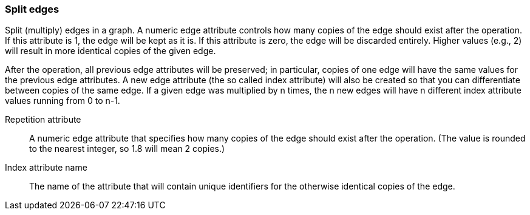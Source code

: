 ### Split edges

Split (multiply) edges in a graph. A numeric edge attribute controls how many
copies of the edge should exist after the operation. If this attribute is
1, the edge will be kept as it is. If this attribute is zero, the edge
will be discarded entirely. Higher values (e.g., 2) will result in
more identical copies of the given edge.

After the operation, all previous edge attributes will be preserved;
in particular, copies of one edge will have the same values for the previous edge
attributes. A new edge attribute (the so called index attribute) will also be
created so that you can differentiate between copies of the same edge.
If a given edge was multiplied by n times, the n new edges will have n different
index attribute values running from 0 to n-1.

====
[p-rep]#Repetition attribute#::
A numeric edge attribute that specifies how many copies of the edge should
exist after the operation.
(The value is rounded to the nearest integer, so 1.8 will mean 2 copies.)

[p-idx]#Index attribute name#::
The name of the attribute that will contain unique identifiers for the otherwise
identical copies of the edge.
====
